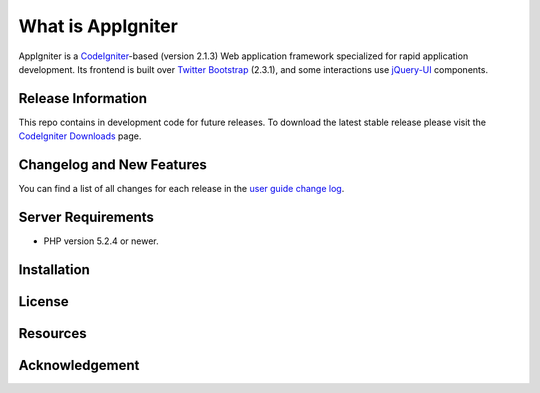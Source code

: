 ###################
What is AppIgniter
###################

AppIgniter is a `CodeIgniter <http://ellislab.com/codeigniter>`_-based (version 2.1.3) Web application 
framework specialized for rapid application development. Its frontend is built over 
`Twitter Bootstrap <http://twitter.github.com/bootstrap/>`_ (2.3.1), and some
interactions use `jQuery-UI <http://jqueryui.com>`_ components.

*******************
Release Information
*******************

This repo contains in development code for future releases. To download the
latest stable release please visit the `CodeIgniter Downloads
<http://codeigniter.com/downloads/>`_ page.

**************************
Changelog and New Features
**************************

You can find a list of all changes for each release in the `user
guide change log <https://github.com/acwilan/AppIgniter/blob/develop/user_guide_src/source/changelog.rst>`_.

*******************
Server Requirements
*******************

-  PHP version 5.2.4 or newer.

************
Installation
************


*******
License
*******


*********
Resources
*********


***************
Acknowledgement
***************

